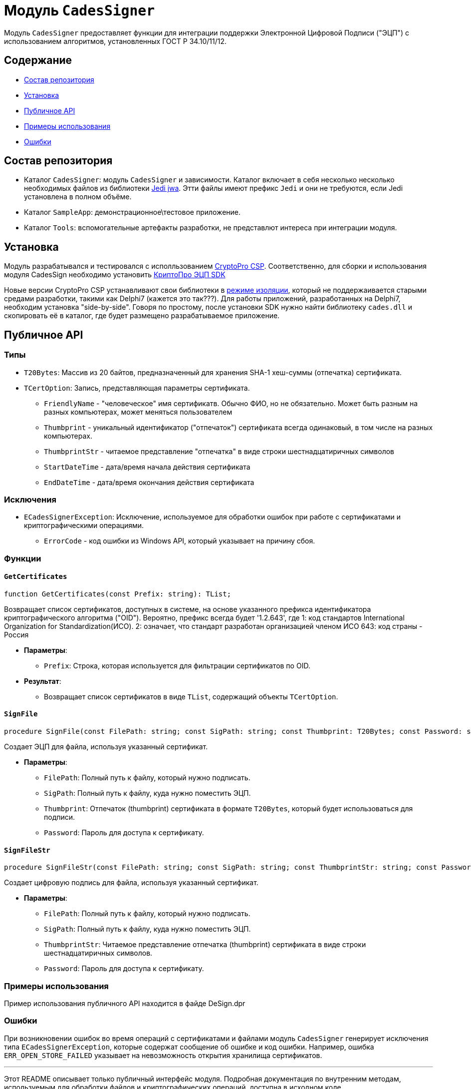 = Модуль `CadesSigner`

Модуль `CadesSigner` предоставляет функции для интеграции поддержки Электронной Цифровой Подписи ("ЭЦП") с использованием алгоритмов, установленных ГОСТ Р 34.10/11/12.

== Содержание

* <<Состав репозитория>>
* <<Установка>>
* <<Публичное API>>
* <<Примеры использования>>
* <<Ошибки>>

== Состав репозитория
* Каталог `CadesSigner`: модуль `CadesSigner` и зависимости.  Каталог включает в себя несколько несколько необходимых файлов из библиотеки link:https://sourceforge.net/projects/jedi-apilib/[Jedi jwa]. Этти файлы имеют префикс `Jedi` и они не требуются, если Jedi установлена в полном объёме.
* Каталог `SampleApp`: демонстрационное\тестовое приложение.
* Каталог `Tools`: вспомогательные артефакты разработки, не представлют интереса при интеграции модуля. 

== Установка
Модуль разрабатывался и тестировался с исполльзованием link:https://cryptopro.ru/products/csp[CryptoPro CSP]. 
Соответственно, для сборки и использования модуля CadesSign необходимо установить link:https://cryptopro.ru/products/cades/sdk[КриптоПро ЭЦП SDK]

Новые версии CryptoPro CSP устанавливают свои библиотеки в link:https://docs.cryptopro.ru/cades/usage/cades-manifests?id=%d0%97%d0%b0%d0%b3%d1%80%d1%83%d0%b7%d0%ba%d0%b0-cadesdllxadesdll-%d0%b2-%d0%bf%d1%80%d0%b8%d0%bb%d0%be%d0%b6%d0%b5%d0%bd%d0%b8%d0%b5-%d0%bf%d0%be%d0%bb%d1%8c%d0%b7%d0%be%d0%b2%d0%b0%d1%82%d0%b5%d0%bb%d1%8f-%d1%82%d0%be%d0%bb%d1%8c%d0%ba%d0%be-%d0%b4%d0%bb%d1%8f-windows[режиме изоляции], который не поддержаивается старыми средами разработки, такими как Delphi7 (кажется это так???).
Для работы приложений, разработанных на Delphi7, необходим установка "side-by-side". Говоря по простому, после установки SDK нужно найти библиотеку `cades.dll` и скопировать её в каталог, где будет размещено разрабатываемое приложение. 

== Публичное API
=== Типы
* `T20Bytes`: Массив из 20 байтов, предназначенный для хранения SHA-1 хеш-суммы (отпечатка) сертификата.
* `TCertOption`: Запись, представляющая параметры сертификата.
    ** `FriendlyName` - "человеческое" имя сертификатв. Обычно ФИО, но не обязательно. Может быть разным на разных компьютерах, может меняться пользователем
    ** `Thumbprint` - уникальный идентификатор ("отпечаток") сертификата всегда одинаковый, в том числе на разных компьютерах.
    ** `ThumbprintStr` - читаемое представление "отпечатка" в виде строки шестнадцатиричных символов
    ** `StartDateTime` - дата/время начала действия сертификата 
    ** `EndDateTime` - дата/время окончания действия сертификата 

=== Исключения

* `ECadesSignerException`: Исключение, используемое для обработки ошибок при работе с сертификатами и криптографическими операциями.
  ** `ErrorCode` - код ошибки из Windows API, который указывает на причину сбоя.

=== Функции

==== `GetCertificates`

[source,delphi]
----
function GetCertificates(const Prefix: string): TList;
----

Возвращает список сертификатов, доступных в системе, на основе указанного префикса идентификатора криптографического алгоритма ("OID").
Вероятно, префикс всегда будет '1.2.643', где
1: код стандартов International Organization for Standardization(ИСО).
2: означает, что стандарт разработан организацией членом ИСО 
643: код страны - Россия

* *Параметры*:
  ** `Prefix`: Строка, которая используется для фильтрации сертификатов по OID.

* *Результат*:
  ** Возвращает список сертификатов в виде `TList`, содержащий объекты `TCertOption`.

==== `SignFile`

[source,delphi]
----
procedure SignFile(const FilePath: string; const SigPath: string; const Thumbprint: T20Bytes; const Password: string);
----

Создает ЭЦП для файла, используя указанный сертификат.

* *Параметры*:
  ** `FilePath`: Полный путь к файлу, который нужно подписать.
  ** `SigPath`: Полный путь к файлу, куда нужно поместить ЭЦП.
  ** `Thumbprint`: Отпечаток (thumbprint) сертификата в формате `T20Bytes`, который будет использоваться для подписи.
  ** `Password`: Пароль для доступа к сертификату.

==== `SignFileStr`

[source,delphi]
----
procedure SignFileStr(const FilePath: string; const SigPath: string; const ThumbprintStr: string; const Password: string);
----

Создает цифровую подпись для файла, используя указанный сертификат.

* *Параметры*:
  ** `FilePath`: Полный путь к файлу, который нужно подписать.
  ** `SigPath`: Полный путь к файлу, куда нужно поместить ЭЦП.
  ** `ThumbprintStr`: Читаемое представление отпечатка (thumbprint) сертификата в виде строки шестнадцатиричных символов.
  ** `Password`: Пароль для доступа к сертификату.

=== Примеры использования

Пример использования публичного API находится в файде DeSign.dpr

=== Ошибки

При возникновении ошибок во время операций с сертификатами и файлами модуль `CadesSigner` генерирует исключения типа `ECadesSignerException`, которые содержат сообщение об ошибке и код ошибки. Например, ошибка `ERR_OPEN_STORE_FAILED` указывает на невозможность открытия хранилища сертификатов.

---

Этот README описывает только публичный интерфейс модуля. Подробная документация по внутренним методам, используемым для обработки файлов и криптографических операций, доступна в исходном коде.
